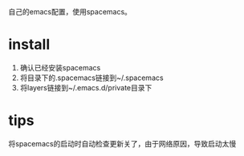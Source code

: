 自己的emacs配置，使用spacemacs。
* install
1. 确认已经安装spacemacs
2. 将目录下的.spacemacs链接到~/.spacemacs
3. 将layers链接到~/.emacs.d/private目录下
* tips
将spacemacs的启动时自动检查更新关了，由于网络原因，导致启动太慢

